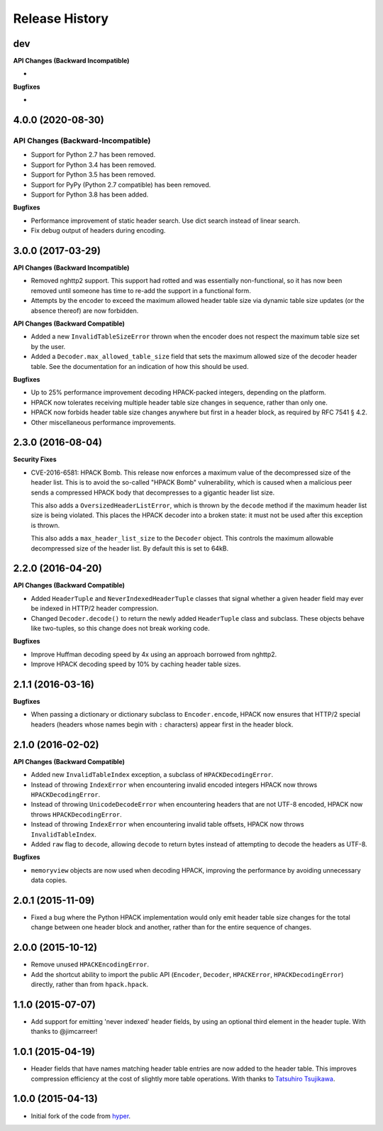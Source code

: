 Release History
===============

dev
---

**API Changes (Backward Incompatible)**

-

**Bugfixes**

-


4.0.0 (2020-08-30)
------------------

API Changes (Backward-Incompatible)
~~~~~~~~~~~~~~~~~~~~~~~~~~~~~~~~~~~

- Support for Python 2.7 has been removed.
- Support for Python 3.4 has been removed.
- Support for Python 3.5 has been removed.
- Support for PyPy (Python 2.7 compatible) has been removed.
- Support for Python 3.8 has been added.

**Bugfixes**

- Performance improvement of static header search. Use dict search instead
  of linear search.
- Fix debug output of headers during encoding.


3.0.0 (2017-03-29)
------------------

**API Changes (Backward Incompatible)**

- Removed nghttp2 support. This support had rotted and was essentially
  non-functional, so it has now been removed until someone has time to re-add
  the support in a functional form.
- Attempts by the encoder to exceed the maximum allowed header table size via
  dynamic table size updates (or the absence thereof) are now forbidden.

**API Changes (Backward Compatible)**

- Added a new ``InvalidTableSizeError`` thrown when the encoder does not
  respect the maximum table size set by the user.
- Added a ``Decoder.max_allowed_table_size`` field that sets the maximum
  allowed size of the decoder header table. See the documentation for an
  indication of how this should be used.

**Bugfixes**

- Up to 25% performance improvement decoding HPACK-packed integers, depending
  on the platform.
- HPACK now tolerates receiving multiple header table size changes in sequence,
  rather than only one.
- HPACK now forbids header table size changes anywhere but first in a header
  block, as required by RFC 7541 § 4.2.
- Other miscellaneous performance improvements.

2.3.0 (2016-08-04)
------------------

**Security Fixes**

- CVE-2016-6581: HPACK Bomb. This release now enforces a maximum value of the
  decompressed size of the header list. This is to avoid the so-called "HPACK
  Bomb" vulnerability, which is caused when a malicious peer sends a compressed
  HPACK body that decompresses to a gigantic header list size.

  This also adds a ``OversizedHeaderListError``, which is thrown by the
  ``decode`` method if the maximum header list size is being violated. This
  places the HPACK decoder into a broken state: it must not be used after this
  exception is thrown.

  This also adds a ``max_header_list_size`` to the ``Decoder`` object. This
  controls the maximum allowable decompressed size of the header list. By
  default this is set to 64kB.

2.2.0 (2016-04-20)
------------------

**API Changes (Backward Compatible)**

- Added ``HeaderTuple`` and ``NeverIndexedHeaderTuple`` classes that signal
  whether a given header field may ever be indexed in HTTP/2 header
  compression.
- Changed ``Decoder.decode()`` to return the newly added ``HeaderTuple`` class
  and subclass. These objects behave like two-tuples, so this change does not
  break working code.

**Bugfixes**

- Improve Huffman decoding speed by 4x using an approach borrowed from nghttp2.
- Improve HPACK decoding speed by 10% by caching header table sizes.

2.1.1 (2016-03-16)
------------------

**Bugfixes**

- When passing a dictionary or dictionary subclass to ``Encoder.encode``, HPACK
  now ensures that HTTP/2 special headers (headers whose names begin with
  ``:`` characters) appear first in the header block.

2.1.0 (2016-02-02)
------------------

**API Changes (Backward Compatible)**

- Added new ``InvalidTableIndex`` exception, a subclass of
  ``HPACKDecodingError``.
- Instead of throwing ``IndexError`` when encountering invalid encoded integers
  HPACK now throws ``HPACKDecodingError``.
- Instead of throwing ``UnicodeDecodeError`` when encountering headers that are
  not UTF-8 encoded, HPACK now throws ``HPACKDecodingError``.
- Instead of throwing ``IndexError`` when encountering invalid table offsets,
  HPACK now throws ``InvalidTableIndex``.
- Added ``raw`` flag to ``decode``, allowing ``decode`` to return bytes instead
  of attempting to decode the headers as UTF-8.

**Bugfixes**

- ``memoryview`` objects are now used when decoding HPACK, improving the
  performance by avoiding unnecessary data copies.

2.0.1 (2015-11-09)
------------------

- Fixed a bug where the Python HPACK implementation would only emit header
  table size changes for the total change between one header block and another,
  rather than for the entire sequence of changes.

2.0.0 (2015-10-12)
------------------

- Remove unused ``HPACKEncodingError``.
- Add the shortcut ability to import the public API (``Encoder``, ``Decoder``,
  ``HPACKError``, ``HPACKDecodingError``) directly, rather than from
  ``hpack.hpack``.

1.1.0 (2015-07-07)
------------------

- Add support for emitting 'never indexed' header fields, by using an optional
  third element in the header tuple. With thanks to @jimcarreer!

1.0.1 (2015-04-19)
------------------

- Header fields that have names matching header table entries are now added to
  the header table. This improves compression efficiency at the cost of
  slightly more table operations. With thanks to `Tatsuhiro Tsujikawa`_.

.. _Tatsuhiro Tsujikawa: https://github.com/tatsuhiro-t

1.0.0 (2015-04-13)
------------------

- Initial fork of the code from `hyper`_.

.. _hyper: https://hyper.readthedocs.org/
